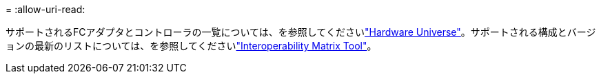 = 
:allow-uri-read: 


サポートされるFCアダプタとコントローラの一覧については、を参照してくださいlink:https://hwu.netapp.com/Home/Index["Hardware Universe"^]。サポートされる構成とバージョンの最新のリストについては、を参照してくださいlink:https://mysupport.netapp.com/matrix/["Interoperability Matrix Tool"^]。

